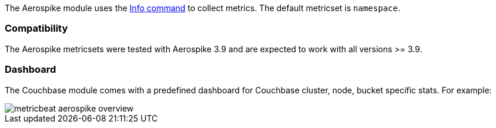 The Aerospike module uses the http://www.aerospike.com/docs/reference/info[Info command] to collect metrics. The default metricset is `namespace`.

[float]
=== Compatibility

The Aerospike metricsets were tested with Aerospike 3.9 and are expected to work with all versions >= 3.9.


[float]
=== Dashboard

The Couchbase module comes with a predefined dashboard for Couchbase cluster, node, bucket specific stats. For example:

image::./images/metricbeat-aerospike-overview.png[]
